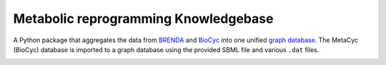 Metabolic reprogramming Knowledgebase
=====================================

A Python package that aggregates the data from BRENDA_ and BioCyc_ into one unified `graph database`_.
The MetaCyc (BioCyc) database is imported to a graph database using the provided SBML file and various ``.dat`` files.

.. image:: _static/metabolike_schema.svg
    :alt: Schema of the MetaCyc database
    :align: center

.. _BRENDA: https://brenda-enzymes.org/
.. _BioCyc: https://biocyc.org/
.. _graph database: https://neo4j.com/
